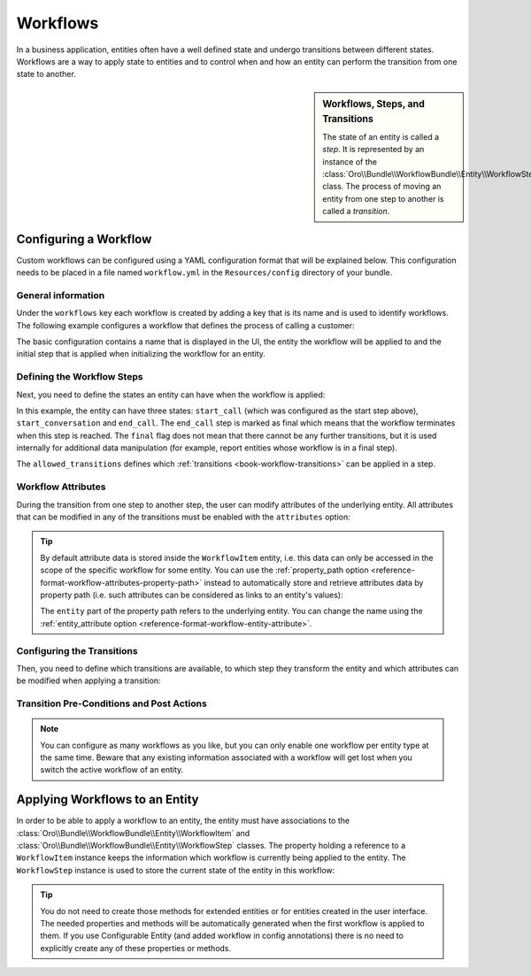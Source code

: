 Workflows
=========

In a business application, entities often have a well defined state and undergo transitions between
different states. Workflows are a way to apply state to entities and to control when and how an
entity can perform the transition from one state to another.

.. seealso::

    Simple workflows can be created in the user interface. Read more about this feature
    :doc:`in the user guide </user_guide/workflow_management>`.

.. sidebar:: Workflows, Steps, and Transitions

    The state of an entity is called a *step*. It is represented by an instance of the
    :class:`Oro\\Bundle\\WorkflowBundle\\Entity\\WorkflowStep` class. The process of moving an
    entity from one step to another is called a *transition*.

Configuring a Workflow
~~~~~~~~~~~~~~~~~~~~~~

Custom workflows can be configured using a YAML configuration format that will be explained below.
This configuration needs to be placed in a file named ``workflow.yml`` in the ``Resources/config``
directory of your bundle.

General information
...................

Under the ``workflows`` key each workflow is created by adding a key that is its name and is used
to identify workflows. The following example configures a workflow that defines the process of
calling a customer:

.. code-block:: yaml
    :linenos:

    # src/Acme/DemoBundle/Resources/config/workflow.yml
    workflows:
        phone_call:
            label: 'Call Customer'
            entity: Acme\Bundle\DemoBundle\Entity\PhoneCall
            enabled: true
            start_step: start_call

The basic configuration contains a name that is displayed in the UI, the entity the workflow will
be applied to and the initial step that is applied when initializing the workflow for an entity.

Defining the Workflow Steps
...........................

Next, you need to define the states an entity can have when the workflow is applied:

.. code-block:: yaml
    :linenos:

    workflows:
        phone_call:
            # ...
            steps:
                start_call:
                    label: 'Start Phone Call'
                    allowed_transitions:
                        - connected
                        - not_answered
                start_conversation:
                    label: 'Call Phone Conversation'
                    allowed_transitions:
                        - end_conversation
                end_call:
                    label: 'End Phone Call'
                    is_final: true

In this example, the entity can have three states: ``start_call`` (which was configured as the
start step above), ``start_conversation`` and ``end_call``. The ``end_call`` step is marked as
final which means that the workflow terminates when this step is reached. The ``final`` flag does
not mean that there cannot be any further transitions, but it is used internally for additional
data manipulation (for example, report entities whose workflow is in a final step).

The ``allowed_transitions`` defines which :ref:`transitions <book-workflow-transitions>` can be
applied in a step.

Workflow Attributes
...................

During the transition from one step to another step, the user can modify attributes of the
underlying entity. All attributes that can be modified in any of the transitions must be enabled
with the ``attributes`` option:

.. code-block:: yaml
    :linenos:

    workflows:
        phone_call:
            # ...
            attributes:
                phone_call:
                    label: Phone Call
                    type: entity
                    options:
                        class: Acme\Bundle\DemoWorkflowBundle\Entity\PhoneCall
                call_timeout:
                    type: integer
                    label: 'Call Timeout'
                call_successfull:
                    type: boolean
                    label: 'Call Successful'
                conversation_successful:
                    type: boolean
                    label: 'Conversation Successful'
                conversation_comment:
                    type: string
                    label: 'Conversation Comment'
                conversation_result:
                    type: string
                    label: 'Conversation Result'
                conversation:
                    type: entity
                    label: 'Conversation'
                    options:
                        class: Acme\Bundle\DemoWorkflowBundle\Entity\PhoneConversation

.. tip::

    By default attribute data is stored inside the ``WorkflowItem`` entity, i.e. this data can only
    be accessed in the scope of the specific workflow for some entity. You can use the
    :ref:`property_path option <reference-format-workflow-attributes-property-path>` instead to
    automatically store and retrieve attributes data by property path (i.e. such attributes can be
    considered as links to an entity's values):

    .. code-block:: yaml
        :linenos:

        workflows:
            phone_call:
                # ...
                attributes:
                    timeout:
                        label: 'Call Timeout'
                        property_path: entity.call_timeout

    The ``entity`` part of the property path refers to the underlying entity. You can change the
    name using the :ref:`entity_attribute option <reference-format-workflow-entity-attribute>`.

.. _book-workflow-transitions:

Configuring the Transitions
...........................

Then, you need to define which transitions are available, to which step they transform the entity
and which attributes can be modified when applying a transition:

.. code-block:: yaml
    :linenos:

    workflows:
        phone_call:
            # ...
            transitions:
                connected:
                    label: 'Connected'
                    step_to: start_conversation
                    transition_definition: connected_definition
                not_answered:
                    label: "Not answered"
                    step_to: end_call
                    transition_definition: not_answered_definition
                end_conversation:
                    label: 'End conversation'
                    step_to: end_call
                    transition_definition: end_conversation_definition

Transition Pre-Conditions and Post Actions
..........................................

.. note::

    You can configure as many workflows as you like, but you can only enable one workflow per
    entity type at the same time. Beware that any existing information associated with a workflow
    will get lost when you switch the active workflow of an entity.

.. seealso::

    Read more about all the available options in
    :doc:`the workflow reference </reference/format/workflow>`.

Applying Workflows to an Entity
~~~~~~~~~~~~~~~~~~~~~~~~~~~~~~~

In order to be able to apply a workflow to an entity, the entity must have associations to the
:class:`Oro\\Bundle\\WorkflowBundle\\Entity\\WorkflowItem` and
:class:`Oro\\Bundle\\WorkflowBundle\\Entity\\WorkflowStep` classes. The property holding a
reference to a ``WorkflowItem`` instance keeps the information which workflow is currently being
applied to the entity. The ``WorkflowStep`` instance is used to store the current state of the
entity in this workflow:

.. code-block:: php
    :linenos:

    // src/Acme/DemoBundle/Entity/BlogPost.php
    namespace Acme\DemoBundle\Entity;

    use Doctrine\ORM\Mapping as ORM;
    use Oro\Bundle\WorkflowBundle\Entity\WorkflowItem;
    use Oro\Bundle\WorkflowBundle\Entity\WorkflowStep;

    /**
     * @ORM\Entity()
     */
    class BlogPost
    {
        // ...

        /**
         * @ORM\OneToOne(targetEntity="Oro\Bundle\WorkflowBundle\Entity\WorkflowItem")
         * @ORM\JoinColumn(name="workflow_item_id", referencedColumnName="id", onDelete="SET NULL")
         */
        private $workflowItem;

        /**
         * @ORM\ManyToOne(targetEntity="Oro\Bundle\WorkflowBundle\Entity\WorkflowStep")
         * @ORM\JoinColumn(name="workflow_step_id", referencedColumnName="id", onDelete="SET NULL")
         */
        private $workflowStep;

        public function getWorkflowItem()
        {
            return $this->workflowItem;
        }

        public function setWorkflowItem(WorkflowItem $workflowItem)
        {
            $this->workflowItem = $workflowItem;
        }

        public function getWorkflowStep()
        {
            return $this->workflowStep;
        }

        public function setWorkflowStep(WorkflowStep $workflowStep)
        {
            $this->workflowStep = $workflowStep;
        }
    }

.. tip::

    You do not need to create those methods for extended entities or for entities created in the
    user interface. The needed properties and methods will be automatically generated when the first
    workflow is applied to them. If you use Configurable Entity (and added workflow in config annotations) 
    there is no need to explicitly create any of these properties or methods.
